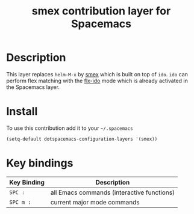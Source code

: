 #+TITLE: smex contribution layer for Spacemacs
#+HTML_HEAD_EXTRA: <link rel="stylesheet" type="text/css" href="../../../css/readtheorg.css" />

[[file:img/smex.png]]

* Table of Contents                                         :TOC_4_org:noexport:
 - [[Description][Description]]
 - [[Install][Install]]
 - [[Key bindings][Key bindings]]

* Description
This layer replaces =helm-M-x= by [[https://github.com/nonsequitur/smex][smex]] which is built on top of =ido=.
=ido= can perform flex matching with the [[https://github.com/lewang/flx][flx-ido]] mode which is already
activated in the Spacemacs layer.

* Install
To use this contribution add it to your =~/.spacemacs=

#+BEGIN_SRC emacs-lisp
  (setq-default dotspacemacs-configuration-layers '(smex))
#+END_SRC

* Key bindings

| Key Binding | Description                                |
|-------------+--------------------------------------------|
| ~SPC :~     | all Emacs commands (interactive functions) |
| ~SPC m :~   | current major mode commands                |

